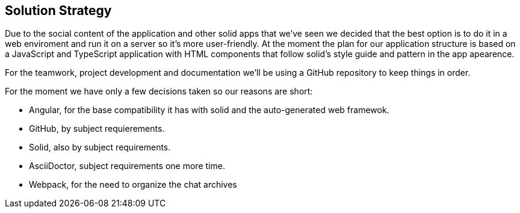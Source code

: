 [[section-solution-strategy]]
== Solution Strategy

Due to the social content of the application and other solid apps that we've seen we decided that
the best option is to do it in a web enviroment and run it on a server so it's more user-friendly.
At the moment the plan for our application structure is based on a JavaScript and TypeScript application with HTML components that follow solid's style guide and pattern in the app apearence.

For the teamwork, project development and documentation we'll be using a GitHub repository to keep things in order.

For the moment we have only a few decisions taken so our reasons are short:

    - Angular, for the base compatibility it has with solid and the auto-generated web framewok.
    - GitHub, by subject requierements.
    - Solid, also by subject requirements.
    - AsciiDoctor, subject requirements one more time.
    - Webpack, for the need to organize the chat archives


